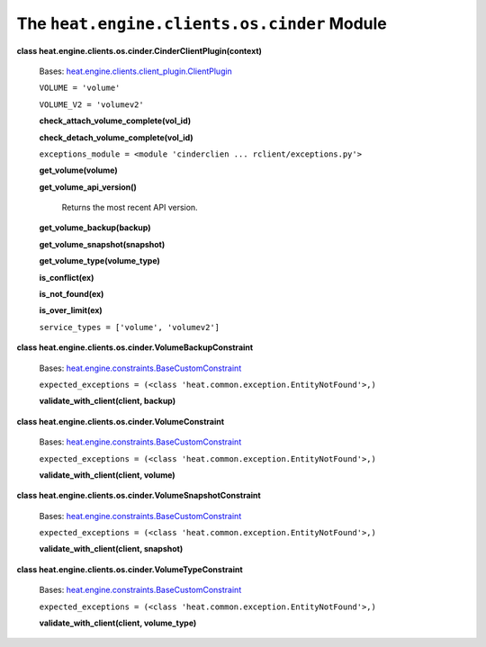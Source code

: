 
The ``heat.engine.clients.os.cinder`` Module
============================================

**class heat.engine.clients.os.cinder.CinderClientPlugin(context)**

   Bases: `heat.engine.clients.client_plugin.ClientPlugin
   <heat.engine.clients.client_plugin.rst#heat.engine.clients.client_plugin.ClientPlugin>`_

   ``VOLUME = 'volume'``

   ``VOLUME_V2 = 'volumev2'``

   **check_attach_volume_complete(vol_id)**

   **check_detach_volume_complete(vol_id)**

   ``exceptions_module = <module 'cinderclien ...
   rclient/exceptions.py'>``

   **get_volume(volume)**

   **get_volume_api_version()**

      Returns the most recent API version.

   **get_volume_backup(backup)**

   **get_volume_snapshot(snapshot)**

   **get_volume_type(volume_type)**

   **is_conflict(ex)**

   **is_not_found(ex)**

   **is_over_limit(ex)**

   ``service_types = ['volume', 'volumev2']``

**class heat.engine.clients.os.cinder.VolumeBackupConstraint**

   Bases: `heat.engine.constraints.BaseCustomConstraint
   <heat.engine.constraints.rst#heat.engine.constraints.BaseCustomConstraint>`_

   ``expected_exceptions = (<class
   'heat.common.exception.EntityNotFound'>,)``

   **validate_with_client(client, backup)**

**class heat.engine.clients.os.cinder.VolumeConstraint**

   Bases: `heat.engine.constraints.BaseCustomConstraint
   <heat.engine.constraints.rst#heat.engine.constraints.BaseCustomConstraint>`_

   ``expected_exceptions = (<class
   'heat.common.exception.EntityNotFound'>,)``

   **validate_with_client(client, volume)**

**class heat.engine.clients.os.cinder.VolumeSnapshotConstraint**

   Bases: `heat.engine.constraints.BaseCustomConstraint
   <heat.engine.constraints.rst#heat.engine.constraints.BaseCustomConstraint>`_

   ``expected_exceptions = (<class
   'heat.common.exception.EntityNotFound'>,)``

   **validate_with_client(client, snapshot)**

**class heat.engine.clients.os.cinder.VolumeTypeConstraint**

   Bases: `heat.engine.constraints.BaseCustomConstraint
   <heat.engine.constraints.rst#heat.engine.constraints.BaseCustomConstraint>`_

   ``expected_exceptions = (<class
   'heat.common.exception.EntityNotFound'>,)``

   **validate_with_client(client, volume_type)**
